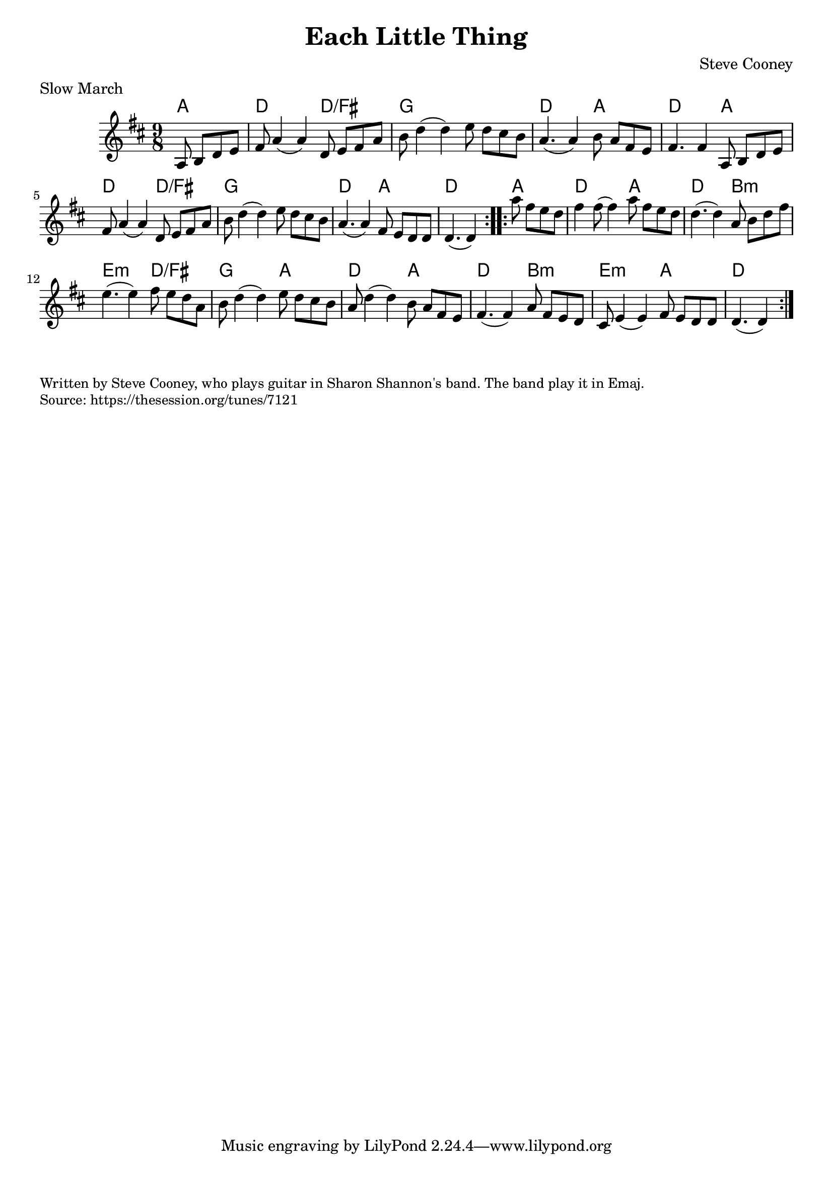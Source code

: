 \version "2.20.0"
\language "english"

\paper {
  print-all-headers = ##t
}


\score {
  \header {
    composer = "Steve Cooney"
    meter = "Slow March"
    title = "Each Little Thing"
  }

  <<
    \relative c' {
      \time 9/8
      \key d \major

      \repeat volta 2 {
        \partial 2 a8 b8 d8 e8 |
        fs8 a4( a4) d,8 e8 fs8 a8 |
        b8 d4( d4) e8 d8 cs8 b8 |
        a4.( a4) b8 a8 fs8 e8 |
        fs4. fs4 a,8 b8 d8 e8 |
        fs8 a4( a4) d,8 e8 fs8 a8 |
        b8 d4( d4) e8 d8 cs8 b8 |
        a4.( a4) fs8 e8 d8 d8 |
        \partial 1*5/8 d4.( d4) |
      }

      \repeat volta 2 {
        \partial 2 a''8 fs8 e8 d8 |
        fs4 fs8( fs4) a8 fs8 e8 d8 |
        d4.( d4) a8 b8 d8 fs8 |
        e4.( e4) fs8 e8 d8 a8 |
        b8 d4( d4) e8 d8 cs8 b8 |
        a8 d4( d4) b8 a8 fs8 e8 |
        fs4.( fs4) a8 fs8 e8 d8 |
        cs8 e4( e4) fs8 e8 d8 d8 |
        \partial 1*5/8 d4.( d4) |
      }
    }

    \chords {
      % A section
      a2 |
      d1*5/8 d2/fs |
      g1*9/8 |
      d1*5/8 a2 |
      d1*5/8 a2 |
      d1*5/8 d2/fs |
      g1*9/8 |
      d1*5/8 a2 |
      d1*5/8 |

      % B section
      a2 |
      d1*5/8 a2 |
      d1*5/8 b2:m |
      e1*5/8:m d2/fs |
      g1*5/8 a2 |
      d1*5/8 a2 |
      d1*5/8 b2:m |
      e1*5/8:m a2 |
      d1*5/8 |
    }

  >>
}

\markup \smaller \wordwrap {
  Written by Steve Cooney, who plays guitar in Sharon Shannon's band. The band play it in Emaj.
}
\markup \smaller \wordwrap { Source: https://thesession.org/tunes/7121 }
